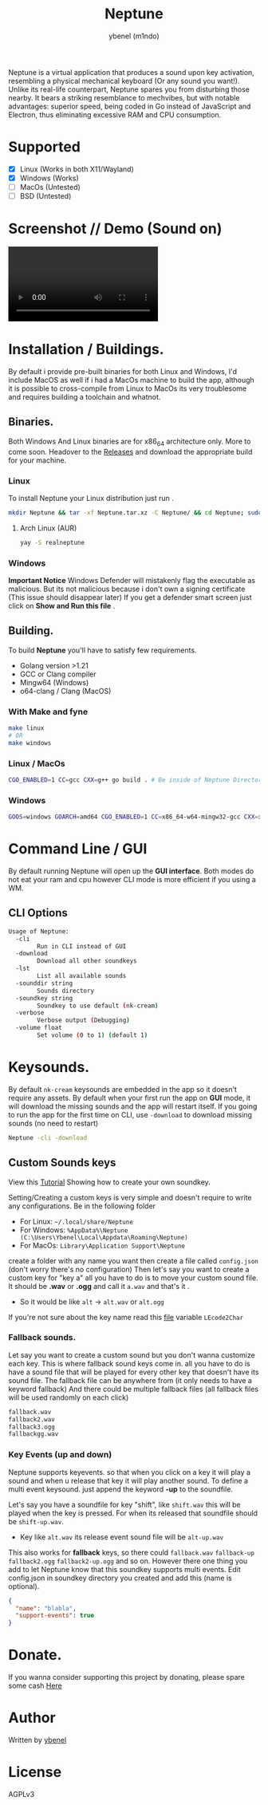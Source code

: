#+title: Neptune
#+AUTHOR: ybenel (m1ndo)
#+HTML: <img src="imgs/neptune.png" align="right" width="400" height="400">

Neptune is a virtual application that produces a sound upon key activation, resembling a physical mechanical keyboard (Or any sound you want!).
Unlike its real-life counterpart, Neptune spares you from disturbing those nearby. It bears a striking resemblance to mechvibes, but with notable advantages: superior speed, being coded in Go instead of JavaScript and Electron, thus eliminating excessive RAM and CPU consumption.

* Supported
- [X] Linux (Works in both X11/Wayland)
- [X] Windows (Works)
- [-] MacOs (Untested)
- [-] BSD (Untested)

* Screenshot // Demo (Sound on)
#+HTML: <img src="imgs/nepscreen.png" align="left" width="400" height="400">
#+HTML: <video src="https://github.com/M1ndo/Neptune/assets/44820142/53b35d60-24be-44d1-9b96-fbbc46e27bbe"> </video>


* Installation / Buildings.
By default i provide pre-built binaries for both Linux and Windows,
I'd include MacOS as well if i had a MacOs machine to build the app, although it is possible
to cross-compile from Linux to MacOs its very troublesome and requires building a toolchain and whatnot.
** Binaries.
Both Windows And Linux binaries are for x86_64 architecture only.
More to come soon.
Headover to the [[https://github.com/M1ndo/Neptune/releases/tag/v1.0.1][Releases]] and download the appropriate build for your machine.
*** Linux
To install Neptune your Linux distribution just run .
#+begin_src bash
mkdir Neptune && tar -xf Neptune.tar.xz -C Neptune/ && cd Neptune; sudo make install
#+end_src
**** Arch Linux (AUR)
#+begin_src bash
yay -S realneptune
#+end_src 
*** Windows
*Important Notice* Windows Defender will mistakenly flag the executable as malicious.
But its not malicious because i don't own a signing certificate (This issue should disappear later)
If you get a defender smart screen just click on *Show and Run this file* .
** Building.
To build *Neptune* you'll have to satisfy few requirements.
- Golang version >1.21
- GCC or Clang compiler
- Mingw64 (Windows)
- o64-clang / Clang (MacOS)
*** With Make and fyne
#+begin_src  bash
make linux
# OR
make windows
#+end_src
*** Linux / MacOs
#+begin_src bash
CGO_ENABLED=1 CC=gcc CXX=g++ go build . # Be inside of Neptune Directory.
#+end_src
*** Windows
#+begin_src bash
GOOS=windows GOARCH=amd64 CGO_ENABLED=1 CC=x86_64-w64-mingw32-gcc CXX=x86_64-w64-mingw32-g++ go build -ldflags -H=windowsgui .
#+end_src
* Command Line / GUI
By default running Neptune will open up the *GUI interface*.
Both modes do not eat your ram and cpu however CLI mode is more efficient if you using a WM.
** CLI Options
#+begin_src bash
Usage of Neptune:
  -cli
        Run in CLI instead of GUI
  -download
        Download all other soundkeys
  -lst
        List all available sounds
  -sounddir string
        Sounds directory
  -soundkey string
        Soundkey to use default (nk-cream)
  -verbose
        Verbose output (Debugging)
  -volume float
        Set volume (0 to 1) (default 1)
#+end_src
* Keysounds.
By default =nk-cream= keysounds are embedded in the app so it doesn't require any assets.
By default when your first run the app on *GUI* mode, it will download the missing sounds and the app will restart itself.
If you going to run the app for the first time on CLI, use =-download= to download missing sounds (no need to restart)
#+begin_src bash
Neptune -cli -download
#+end_src
** Custom Sounds keys
View this [[https://ybenel.cf/post/neptune_tutorial/][Tutorial]] Showing how to create your own soundkey.

Setting/Creating a custom keys is very simple and doesn't require to write any configurations.
Be in the following folder
- For Linux:  =~/.local/share/Neptune=
- For Windows: =%AppData%\Neptune (C:\Users\Ybenel\Local\Appdata\Roaming\Neptune)=
- For MacOs: =Library\Application Support\Neptune=
create a folder with any name you want then create a file called =config.json= (don't worry there's no configuration)
Then let's say you want to create a custom key for "key a" all you have to do is to move your custom sound file.
It should be *.wav* or *.ogg* and call it =a.wav= and that's it .
- So it would be like =alt= -> =alt.wav= or =alt.ogg=
If you're not sure about the key name read this [[https://github.com/M1ndo/Neptune/blob/main/pkg/neptune/keycode.go][file]] variable =LEcode2Char=
*** Fallback sounds.
Let say you want to create a custom sound but you don't wanna customize each key.
This is where fallback sound keys come in. all you have to do is have a sound file that will be played
for every other key that doesn't have its sound file.
The fallback file can be anywhere from (it only needs to have a keyword fallback)
And there could be multiple fallback files (all fallback files will be used randomly on each click)
#+begin_src bash
fallback.wav
fallback2.wav
fallback3.ogg
fallbackgg.wav
#+end_src
*** Key Events (up and down)
Neptune supports keyevents. so that when you click on a key it will play a sound and when u release that key it will play another sound.
To define a multi event keysound. just append the keyword *-up* to the soundfile.

Let's say you have a soundfile for key "shift", like =shift.wav= this will be played when the key is pressed.
For when its released that soundfile should be =shift-up.wav=.
- Key like =alt.wav= its release event sound file will be =alt-up.wav=
This also works for *fallback* keys, so there could =fallback.wav= =fallback-up= =fallback2.ogg= =fallback2-up.ogg= and so on.
However there one thing you add to let Neptune know that this soundkey supports multi events.
Edit config.json in soundkey directory you created and add this (name is optional).
#+begin_src json
{
  "name": "blabla",
  "support-events": true
}
#+end_src

* Donate.
If you wanna consider supporting this project by donating, please spare some cash [[https://ybenel.cf/DonateToNeptune][Here]]
* Author
Written by [[https://github.com/m1ndo][ybenel]]
* License
AGPLv3
#  LocalWords:  Golang
